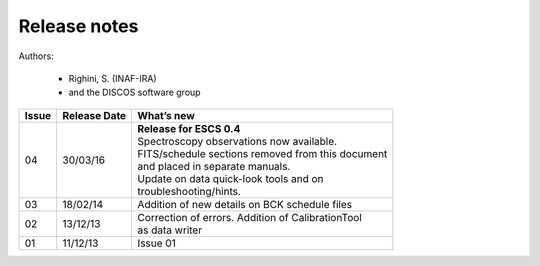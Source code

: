 .. _E_Release-notes:

*************
Release notes
*************

Authors: 

	* Righini, S. (INAF-IRA)
	* and the DISCOS software group


===========  =========== =====================================================
Issue	     Release     What’s  
             Date        new
===========  =========== =====================================================
04           30/03/16    | **Release for ESCS 0.4** 
                         | Spectroscopy observations now available. 
                         | FITS/schedule sections removed from this document
                         | and placed in separate manuals. 
                         | Update on data quick-look tools and on 
                         | troubleshooting/hints. 
-----------  ----------- -----------------------------------------------------
03           18/02/14    | Addition of new details on BCK schedule files
-----------  ----------- -----------------------------------------------------
02           13/12/13    | Correction of errors. Addition of CalibrationTool 
                         | as data writer
-----------  ----------- -----------------------------------------------------
01           11/12/13    | Issue 01
===========  =========== =====================================================

